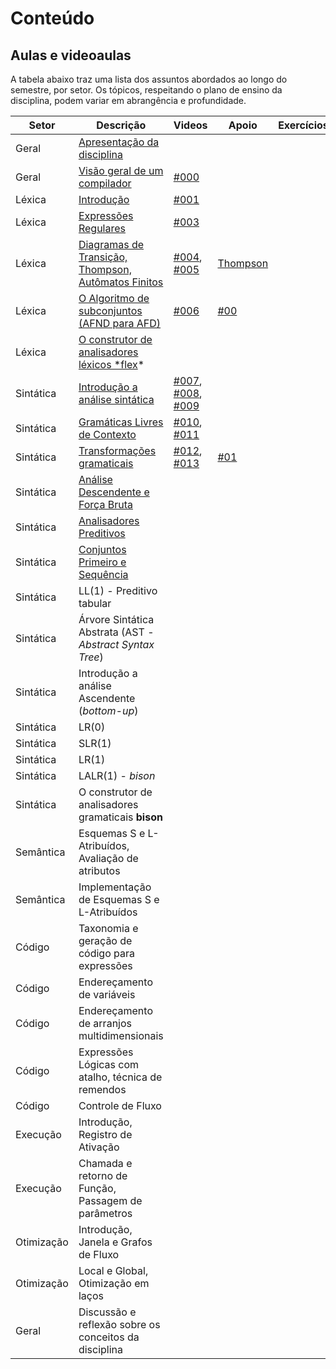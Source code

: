 * Conteúdo
** Aulas e videoaulas

A tabela abaixo traz uma lista dos assuntos abordados ao longo do
semestre, por setor. Os tópicos, respeitando o plano de ensino da
disciplina, podem variar em abrangência e profundidade.

| Setor      | Descrição                                              | Videos           | Apoio    | Exercícios |
|------------+--------------------------------------------------------+------------------+----------+------------|
| Geral      | [[./aulas/geral/apresentacao.org][Apresentação da disciplina]]                             |                  |          |            |
| Geral      | [[./aulas/geral/introducao.org][Visão geral de um compilador]]                           | [[https://www.youtube.com/watch?v=V66oegRycIY][#000]]             |          |            |
| Léxica     | [[./aulas/lexica/introducao.org][Introdução]]                                             | [[https://www.youtube.com/watch?v=RQGjYfh6rVs][#001]]             |          |            |
| Léxica     | [[./aulas/lexica/er.org][Expressões Regulares]]                                   | [[https://www.youtube.com/watch?v=axYbRJ-jvzo][#003]]             |          |            |
| Léxica     | [[./aulas/lexica/af.org][Diagramas de Transição, Thompson, Autômatos Finitos]]    | [[https://www.youtube.com/watch?v=crziskoiF4s][#004]], [[https://www.youtube.com/watch?v=RhdvJRLpSWg][#005]]       | [[./aulas/lexica/thompson_exemplo.org][Thompson]] |            |
| Léxica     | [[./aulas/lexica/subconjuntos.org][O Algoritmo de subconjuntos (AFND para AFD)]]            | [[https://www.youtube.com/watch?v=Y8NRKV51VME][#006]]             | [[./apoio/apoio-00-subconjuntos.pdf][#00]]      |            |
| Léxica     | [[./aulas/lexica/flex.org][O construtor de analisadores léxicos *flex]]*              |                  |          |            |
| Sintática  | [[./aulas/sintatica/introducao.org][Introdução a análise sintática]]                         | [[https://www.youtube.com/watch?v=T9Io9Bi0Dh0][#007]], [[https://www.youtube.com/watch?v=D_o1cmfmm9A][#008]], [[https://www.youtube.com/watch?v=Zkzs5WeSS30][#009]] |          |            |
| Sintática  | [[./aulas/sintatica/glc.org][Gramáticas Livres de Contexto]]                          | [[https://www.youtube.com/watch?v=98FDEWeSZeA][#010]], [[https://www.youtube.com/watch?v=qmv_7dciREM][#011]]       |          |            |
| Sintática  | [[./aulas/sintatica/transformacoes.org][Transformações gramaticais]]                             | [[https://www.youtube.com/watch?v=vW22y2iWEXE][#012]], [[https://www.youtube.com/watch?v=s-d-KBXSGgM][#013]]       | [[./apoio/apoio-01-transformacoes.pdf][#01]]      |            |
| Sintática  | [[./aulas/sintatica/descendente.org][Análise Descendente e Força Bruta]]                      |                  |          |            |
| Sintática  | [[./aulas/sintatica/preditivos.org][Analisadores Preditivos]]                                |                  |          |            |
| Sintática  | [[./aulas/sintatica/primeiro-sequencia.org][Conjuntos Primeiro e Sequência]]                         |                  |          |            |
| Sintática  | LL(1) - Preditivo tabular                              |                  |          |            |
| Sintática  | Árvore Sintática Abstrata (AST - /Abstract Syntax Tree/) |                  |          |            |
| Sintática  | Introdução a análise Ascendente (/bottom-up/)            |                  |          |            |
| Sintática  | LR(0)                                                  |                  |          |            |
| Sintática  | SLR(1)                                                 |                  |          |            |
| Sintática  | LR(1)                                                  |                  |          |            |
| Sintática  | LALR(1) - /bison/                                        |                  |          |            |
| Sintática  | O construtor de analisadores gramaticais *bison*         |                  |          |            |
| Semântica  | Esquemas S e L-Atribuídos, Avaliação de atributos      |                  |          |            |
| Semântica  | Implementação de Esquemas S e L-Atribuídos             |                  |          |            |
| Código     | Taxonomia e geração de código para expressões          |                  |          |            |
| Código     | Endereçamento de variáveis                             |                  |          |            |
| Código     | Endereçamento de arranjos multidimensionais            |                  |          |            |
| Código     | Expressões Lógicas com atalho, técnica de remendos     |                  |          |            |
| Código     | Controle de Fluxo                                      |                  |          |            |
| Execução   | Introdução, Registro de Ativação                       |                  |          |            |
| Execução   | Chamada e retorno de Função, Passagem de parâmetros    |                  |          |            |
| Otimização | Introdução, Janela e Grafos de Fluxo                   |                  |          |            |
| Otimização | Local e Global, Otimização em laços                    |                  |          |            |
| Geral      | Discussão e reflexão sobre os conceitos da disciplina  |                  |          |            |
